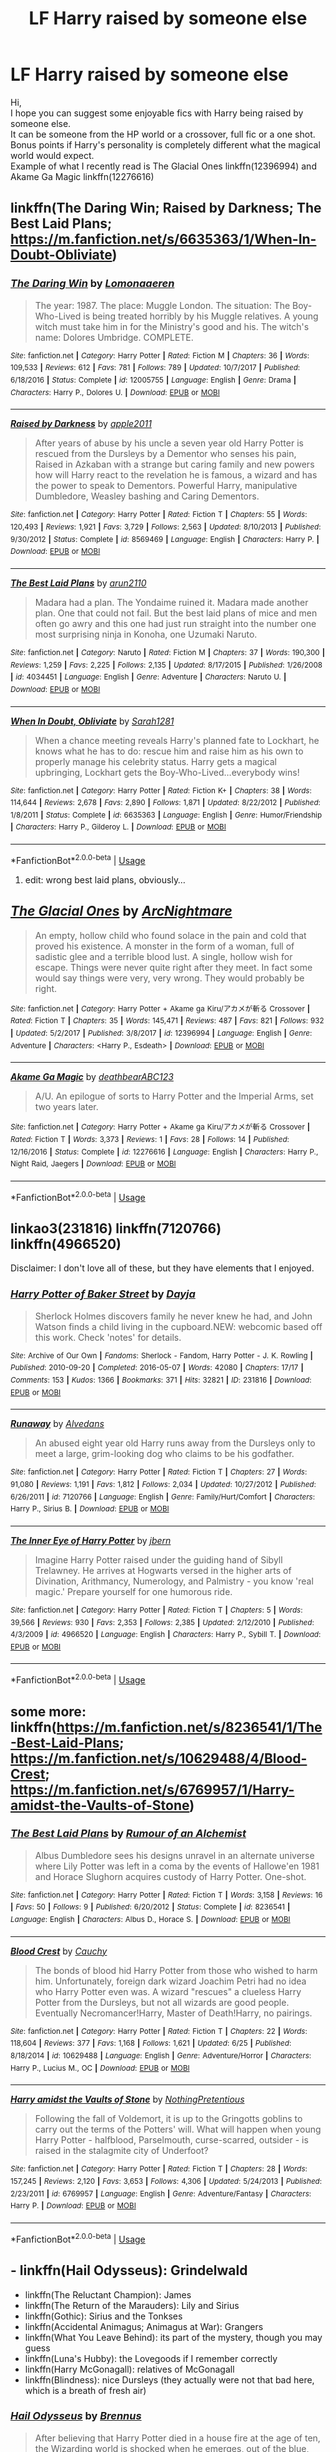 #+TITLE: LF Harry raised by someone else

* LF Harry raised by someone else
:PROPERTIES:
:Author: DeadEndPL
:Score: 8
:DateUnix: 1530877976.0
:DateShort: 2018-Jul-06
:FlairText: Request
:END:
Hi,\\
I hope you can suggest some enjoyable fics with Harry being raised by someone else.\\
It can be someone from the HP world or a crossover, full fic or a one shot.\\
Bonus points if Harry's personality is completely different what the magical world would expect.\\
Example of what I recently read is The Glacial Ones linkffn(12396994) and Akame Ga Magic linkffn(12276616)


** linkffn(The Daring Win; Raised by Darkness; The Best Laid Plans; [[https://m.fanfiction.net/s/6635363/1/When-In-Doubt-Obliviate]])
:PROPERTIES:
:Author: natus92
:Score: 2
:DateUnix: 1530888331.0
:DateShort: 2018-Jul-06
:END:

*** [[https://www.fanfiction.net/s/12005755/1/][*/The Daring Win/*]] by [[https://www.fanfiction.net/u/1265079/Lomonaaeren][/Lomonaaeren/]]

#+begin_quote
  The year: 1987. The place: Muggle London. The situation: The Boy-Who-Lived is being treated horribly by his Muggle relatives. A young witch must take him in for the Ministry's good and his. The witch's name: Dolores Umbridge. COMPLETE.
#+end_quote

^{/Site/:} ^{fanfiction.net} ^{*|*} ^{/Category/:} ^{Harry} ^{Potter} ^{*|*} ^{/Rated/:} ^{Fiction} ^{M} ^{*|*} ^{/Chapters/:} ^{36} ^{*|*} ^{/Words/:} ^{109,533} ^{*|*} ^{/Reviews/:} ^{612} ^{*|*} ^{/Favs/:} ^{781} ^{*|*} ^{/Follows/:} ^{789} ^{*|*} ^{/Updated/:} ^{10/7/2017} ^{*|*} ^{/Published/:} ^{6/18/2016} ^{*|*} ^{/Status/:} ^{Complete} ^{*|*} ^{/id/:} ^{12005755} ^{*|*} ^{/Language/:} ^{English} ^{*|*} ^{/Genre/:} ^{Drama} ^{*|*} ^{/Characters/:} ^{Harry} ^{P.,} ^{Dolores} ^{U.} ^{*|*} ^{/Download/:} ^{[[http://www.ff2ebook.com/old/ffn-bot/index.php?id=12005755&source=ff&filetype=epub][EPUB]]} ^{or} ^{[[http://www.ff2ebook.com/old/ffn-bot/index.php?id=12005755&source=ff&filetype=mobi][MOBI]]}

--------------

[[https://www.fanfiction.net/s/8569469/1/][*/Raised by Darkness/*]] by [[https://www.fanfiction.net/u/3243414/apple2011][/apple2011/]]

#+begin_quote
  After years of abuse by his uncle a seven year old Harry Potter is rescued from the Dursleys by a Dementor who senses his pain, Raised in Azkaban with a strange but caring family and new powers how will Harry react to the revelation he is famous, a wizard and has the power to speak to Dementors. Powerful Harry, manipulative Dumbledore, Weasley bashing and Caring Dementors.
#+end_quote

^{/Site/:} ^{fanfiction.net} ^{*|*} ^{/Category/:} ^{Harry} ^{Potter} ^{*|*} ^{/Rated/:} ^{Fiction} ^{T} ^{*|*} ^{/Chapters/:} ^{55} ^{*|*} ^{/Words/:} ^{120,493} ^{*|*} ^{/Reviews/:} ^{1,921} ^{*|*} ^{/Favs/:} ^{3,729} ^{*|*} ^{/Follows/:} ^{2,563} ^{*|*} ^{/Updated/:} ^{8/10/2013} ^{*|*} ^{/Published/:} ^{9/30/2012} ^{*|*} ^{/Status/:} ^{Complete} ^{*|*} ^{/id/:} ^{8569469} ^{*|*} ^{/Language/:} ^{English} ^{*|*} ^{/Characters/:} ^{Harry} ^{P.} ^{*|*} ^{/Download/:} ^{[[http://www.ff2ebook.com/old/ffn-bot/index.php?id=8569469&source=ff&filetype=epub][EPUB]]} ^{or} ^{[[http://www.ff2ebook.com/old/ffn-bot/index.php?id=8569469&source=ff&filetype=mobi][MOBI]]}

--------------

[[https://www.fanfiction.net/s/4034451/1/][*/The Best Laid Plans/*]] by [[https://www.fanfiction.net/u/1297199/arun2110][/arun2110/]]

#+begin_quote
  Madara had a plan. The Yondaime ruined it. Madara made another plan. One that could not fail. But the best laid plans of mice and men often go awry and this one had just run straight into the number one most surprising ninja in Konoha, one Uzumaki Naruto.
#+end_quote

^{/Site/:} ^{fanfiction.net} ^{*|*} ^{/Category/:} ^{Naruto} ^{*|*} ^{/Rated/:} ^{Fiction} ^{M} ^{*|*} ^{/Chapters/:} ^{37} ^{*|*} ^{/Words/:} ^{190,300} ^{*|*} ^{/Reviews/:} ^{1,259} ^{*|*} ^{/Favs/:} ^{2,225} ^{*|*} ^{/Follows/:} ^{2,135} ^{*|*} ^{/Updated/:} ^{8/17/2015} ^{*|*} ^{/Published/:} ^{1/26/2008} ^{*|*} ^{/id/:} ^{4034451} ^{*|*} ^{/Language/:} ^{English} ^{*|*} ^{/Genre/:} ^{Adventure} ^{*|*} ^{/Characters/:} ^{Naruto} ^{U.} ^{*|*} ^{/Download/:} ^{[[http://www.ff2ebook.com/old/ffn-bot/index.php?id=4034451&source=ff&filetype=epub][EPUB]]} ^{or} ^{[[http://www.ff2ebook.com/old/ffn-bot/index.php?id=4034451&source=ff&filetype=mobi][MOBI]]}

--------------

[[https://www.fanfiction.net/s/6635363/1/][*/When In Doubt, Obliviate/*]] by [[https://www.fanfiction.net/u/674180/Sarah1281][/Sarah1281/]]

#+begin_quote
  When a chance meeting reveals Harry's planned fate to Lockhart, he knows what he has to do: rescue him and raise him as his own to properly manage his celebrity status. Harry gets a magical upbringing, Lockhart gets the Boy-Who-Lived...everybody wins!
#+end_quote

^{/Site/:} ^{fanfiction.net} ^{*|*} ^{/Category/:} ^{Harry} ^{Potter} ^{*|*} ^{/Rated/:} ^{Fiction} ^{K+} ^{*|*} ^{/Chapters/:} ^{38} ^{*|*} ^{/Words/:} ^{114,644} ^{*|*} ^{/Reviews/:} ^{2,678} ^{*|*} ^{/Favs/:} ^{2,890} ^{*|*} ^{/Follows/:} ^{1,871} ^{*|*} ^{/Updated/:} ^{8/22/2012} ^{*|*} ^{/Published/:} ^{1/8/2011} ^{*|*} ^{/Status/:} ^{Complete} ^{*|*} ^{/id/:} ^{6635363} ^{*|*} ^{/Language/:} ^{English} ^{*|*} ^{/Genre/:} ^{Humor/Friendship} ^{*|*} ^{/Characters/:} ^{Harry} ^{P.,} ^{Gilderoy} ^{L.} ^{*|*} ^{/Download/:} ^{[[http://www.ff2ebook.com/old/ffn-bot/index.php?id=6635363&source=ff&filetype=epub][EPUB]]} ^{or} ^{[[http://www.ff2ebook.com/old/ffn-bot/index.php?id=6635363&source=ff&filetype=mobi][MOBI]]}

--------------

*FanfictionBot*^{2.0.0-beta} | [[https://github.com/tusing/reddit-ffn-bot/wiki/Usage][Usage]]
:PROPERTIES:
:Author: FanfictionBot
:Score: 1
:DateUnix: 1530888374.0
:DateShort: 2018-Jul-06
:END:

**** edit: wrong best laid plans, obviously...
:PROPERTIES:
:Author: natus92
:Score: 3
:DateUnix: 1530888509.0
:DateShort: 2018-Jul-06
:END:


** [[https://www.fanfiction.net/s/12396994/1/][*/The Glacial Ones/*]] by [[https://www.fanfiction.net/u/8900841/ArcNightmare][/ArcNightmare/]]

#+begin_quote
  An empty, hollow child who found solace in the pain and cold that proved his existence. A monster in the form of a woman, full of sadistic glee and a terrible blood lust. A single, hollow wish for escape. Things were never quite right after they meet. In fact some would say things were very, very wrong. They would probably be right.
#+end_quote

^{/Site/:} ^{fanfiction.net} ^{*|*} ^{/Category/:} ^{Harry} ^{Potter} ^{+} ^{Akame} ^{ga} ^{Kiru/アカメが斬る} ^{Crossover} ^{*|*} ^{/Rated/:} ^{Fiction} ^{T} ^{*|*} ^{/Chapters/:} ^{35} ^{*|*} ^{/Words/:} ^{145,471} ^{*|*} ^{/Reviews/:} ^{487} ^{*|*} ^{/Favs/:} ^{821} ^{*|*} ^{/Follows/:} ^{932} ^{*|*} ^{/Updated/:} ^{5/2/2017} ^{*|*} ^{/Published/:} ^{3/8/2017} ^{*|*} ^{/id/:} ^{12396994} ^{*|*} ^{/Language/:} ^{English} ^{*|*} ^{/Genre/:} ^{Adventure} ^{*|*} ^{/Characters/:} ^{<Harry} ^{P.,} ^{Esdeath>} ^{*|*} ^{/Download/:} ^{[[http://www.ff2ebook.com/old/ffn-bot/index.php?id=12396994&source=ff&filetype=epub][EPUB]]} ^{or} ^{[[http://www.ff2ebook.com/old/ffn-bot/index.php?id=12396994&source=ff&filetype=mobi][MOBI]]}

--------------

[[https://www.fanfiction.net/s/12276616/1/][*/Akame Ga Magic/*]] by [[https://www.fanfiction.net/u/6930085/deathbearABC123][/deathbearABC123/]]

#+begin_quote
  A/U. An epilogue of sorts to Harry Potter and the Imperial Arms, set two years later.
#+end_quote

^{/Site/:} ^{fanfiction.net} ^{*|*} ^{/Category/:} ^{Harry} ^{Potter} ^{+} ^{Akame} ^{ga} ^{Kiru/アカメが斬る} ^{Crossover} ^{*|*} ^{/Rated/:} ^{Fiction} ^{T} ^{*|*} ^{/Words/:} ^{3,373} ^{*|*} ^{/Reviews/:} ^{1} ^{*|*} ^{/Favs/:} ^{28} ^{*|*} ^{/Follows/:} ^{14} ^{*|*} ^{/Published/:} ^{12/16/2016} ^{*|*} ^{/Status/:} ^{Complete} ^{*|*} ^{/id/:} ^{12276616} ^{*|*} ^{/Language/:} ^{English} ^{*|*} ^{/Characters/:} ^{Harry} ^{P.,} ^{Night} ^{Raid,} ^{Jaegers} ^{*|*} ^{/Download/:} ^{[[http://www.ff2ebook.com/old/ffn-bot/index.php?id=12276616&source=ff&filetype=epub][EPUB]]} ^{or} ^{[[http://www.ff2ebook.com/old/ffn-bot/index.php?id=12276616&source=ff&filetype=mobi][MOBI]]}

--------------

*FanfictionBot*^{2.0.0-beta} | [[https://github.com/tusing/reddit-ffn-bot/wiki/Usage][Usage]]
:PROPERTIES:
:Author: FanfictionBot
:Score: 1
:DateUnix: 1530883210.0
:DateShort: 2018-Jul-06
:END:


** linkao3(231816) linkffn(7120766) linkffn(4966520)

Disclaimer: I don't love all of these, but they have elements that I enjoyed.
:PROPERTIES:
:Score: 1
:DateUnix: 1530886891.0
:DateShort: 2018-Jul-06
:END:

*** [[https://archiveofourown.org/works/231816][*/Harry Potter of Baker Street/*]] by [[https://www.archiveofourown.org/users/Dayja/pseuds/Dayja][/Dayja/]]

#+begin_quote
  Sherlock Holmes discovers family he never knew he had, and John Watson finds a child living in the cupboard.NEW: webcomic based off this work. Check 'notes' for details.
#+end_quote

^{/Site/:} ^{Archive} ^{of} ^{Our} ^{Own} ^{*|*} ^{/Fandoms/:} ^{Sherlock} ^{-} ^{Fandom,} ^{Harry} ^{Potter} ^{-} ^{J.} ^{K.} ^{Rowling} ^{*|*} ^{/Published/:} ^{2010-09-20} ^{*|*} ^{/Completed/:} ^{2016-05-07} ^{*|*} ^{/Words/:} ^{42080} ^{*|*} ^{/Chapters/:} ^{17/17} ^{*|*} ^{/Comments/:} ^{153} ^{*|*} ^{/Kudos/:} ^{1366} ^{*|*} ^{/Bookmarks/:} ^{371} ^{*|*} ^{/Hits/:} ^{32821} ^{*|*} ^{/ID/:} ^{231816} ^{*|*} ^{/Download/:} ^{[[https://archiveofourown.org/downloads/Da/Dayja/231816/Harry%20Potter%20of%20Baker%20Street.epub?updated_at=1480517820][EPUB]]} ^{or} ^{[[https://archiveofourown.org/downloads/Da/Dayja/231816/Harry%20Potter%20of%20Baker%20Street.mobi?updated_at=1480517820][MOBI]]}

--------------

[[https://www.fanfiction.net/s/7120766/1/][*/Runaway/*]] by [[https://www.fanfiction.net/u/1179401/Alvedans][/Alvedans/]]

#+begin_quote
  An abused eight year old Harry runs away from the Dursleys only to meet a large, grim-looking dog who claims to be his godfather.
#+end_quote

^{/Site/:} ^{fanfiction.net} ^{*|*} ^{/Category/:} ^{Harry} ^{Potter} ^{*|*} ^{/Rated/:} ^{Fiction} ^{T} ^{*|*} ^{/Chapters/:} ^{27} ^{*|*} ^{/Words/:} ^{91,080} ^{*|*} ^{/Reviews/:} ^{1,191} ^{*|*} ^{/Favs/:} ^{1,812} ^{*|*} ^{/Follows/:} ^{2,034} ^{*|*} ^{/Updated/:} ^{10/27/2012} ^{*|*} ^{/Published/:} ^{6/26/2011} ^{*|*} ^{/id/:} ^{7120766} ^{*|*} ^{/Language/:} ^{English} ^{*|*} ^{/Genre/:} ^{Family/Hurt/Comfort} ^{*|*} ^{/Characters/:} ^{Harry} ^{P.,} ^{Sirius} ^{B.} ^{*|*} ^{/Download/:} ^{[[http://www.ff2ebook.com/old/ffn-bot/index.php?id=7120766&source=ff&filetype=epub][EPUB]]} ^{or} ^{[[http://www.ff2ebook.com/old/ffn-bot/index.php?id=7120766&source=ff&filetype=mobi][MOBI]]}

--------------

[[https://www.fanfiction.net/s/4966520/1/][*/The Inner Eye of Harry Potter/*]] by [[https://www.fanfiction.net/u/940359/jbern][/jbern/]]

#+begin_quote
  Imagine Harry Potter raised under the guiding hand of Sibyll Trelawney. He arrives at Hogwarts versed in the higher arts of Divination, Arithmancy, Numerology, and Palmistry - you know 'real magic.' Prepare yourself for one humorous ride.
#+end_quote

^{/Site/:} ^{fanfiction.net} ^{*|*} ^{/Category/:} ^{Harry} ^{Potter} ^{*|*} ^{/Rated/:} ^{Fiction} ^{T} ^{*|*} ^{/Chapters/:} ^{5} ^{*|*} ^{/Words/:} ^{39,566} ^{*|*} ^{/Reviews/:} ^{930} ^{*|*} ^{/Favs/:} ^{2,353} ^{*|*} ^{/Follows/:} ^{2,385} ^{*|*} ^{/Updated/:} ^{2/12/2010} ^{*|*} ^{/Published/:} ^{4/3/2009} ^{*|*} ^{/id/:} ^{4966520} ^{*|*} ^{/Language/:} ^{English} ^{*|*} ^{/Characters/:} ^{Harry} ^{P.,} ^{Sybill} ^{T.} ^{*|*} ^{/Download/:} ^{[[http://www.ff2ebook.com/old/ffn-bot/index.php?id=4966520&source=ff&filetype=epub][EPUB]]} ^{or} ^{[[http://www.ff2ebook.com/old/ffn-bot/index.php?id=4966520&source=ff&filetype=mobi][MOBI]]}

--------------

*FanfictionBot*^{2.0.0-beta} | [[https://github.com/tusing/reddit-ffn-bot/wiki/Usage][Usage]]
:PROPERTIES:
:Author: FanfictionBot
:Score: 1
:DateUnix: 1530886900.0
:DateShort: 2018-Jul-06
:END:


** some more: linkffn([[https://m.fanfiction.net/s/8236541/1/The-Best-Laid-Plans]]; [[https://m.fanfiction.net/s/10629488/4/Blood-Crest]]; [[https://m.fanfiction.net/s/6769957/1/Harry-amidst-the-Vaults-of-Stone]])
:PROPERTIES:
:Author: natus92
:Score: 1
:DateUnix: 1530888643.0
:DateShort: 2018-Jul-06
:END:

*** [[https://www.fanfiction.net/s/8236541/1/][*/The Best Laid Plans/*]] by [[https://www.fanfiction.net/u/3697775/Rumour-of-an-Alchemist][/Rumour of an Alchemist/]]

#+begin_quote
  Albus Dumbledore sees his designs unravel in an alternate universe where Lily Potter was left in a coma by the events of Hallowe'en 1981 and Horace Slughorn acquires custody of Harry Potter. One-shot.
#+end_quote

^{/Site/:} ^{fanfiction.net} ^{*|*} ^{/Category/:} ^{Harry} ^{Potter} ^{*|*} ^{/Rated/:} ^{Fiction} ^{T} ^{*|*} ^{/Words/:} ^{3,158} ^{*|*} ^{/Reviews/:} ^{16} ^{*|*} ^{/Favs/:} ^{50} ^{*|*} ^{/Follows/:} ^{9} ^{*|*} ^{/Published/:} ^{6/20/2012} ^{*|*} ^{/Status/:} ^{Complete} ^{*|*} ^{/id/:} ^{8236541} ^{*|*} ^{/Language/:} ^{English} ^{*|*} ^{/Characters/:} ^{Albus} ^{D.,} ^{Horace} ^{S.} ^{*|*} ^{/Download/:} ^{[[http://www.ff2ebook.com/old/ffn-bot/index.php?id=8236541&source=ff&filetype=epub][EPUB]]} ^{or} ^{[[http://www.ff2ebook.com/old/ffn-bot/index.php?id=8236541&source=ff&filetype=mobi][MOBI]]}

--------------

[[https://www.fanfiction.net/s/10629488/1/][*/Blood Crest/*]] by [[https://www.fanfiction.net/u/3712368/Cauchy][/Cauchy/]]

#+begin_quote
  The bonds of blood hid Harry Potter from those who wished to harm him. Unfortunately, foreign dark wizard Joachim Petri had no idea who Harry Potter even was. A wizard "rescues" a clueless Harry Potter from the Dursleys, but not all wizards are good people. Eventually Necromancer!Harry, Master of Death!Harry, no pairings.
#+end_quote

^{/Site/:} ^{fanfiction.net} ^{*|*} ^{/Category/:} ^{Harry} ^{Potter} ^{*|*} ^{/Rated/:} ^{Fiction} ^{T} ^{*|*} ^{/Chapters/:} ^{22} ^{*|*} ^{/Words/:} ^{118,604} ^{*|*} ^{/Reviews/:} ^{377} ^{*|*} ^{/Favs/:} ^{1,168} ^{*|*} ^{/Follows/:} ^{1,621} ^{*|*} ^{/Updated/:} ^{6/25} ^{*|*} ^{/Published/:} ^{8/18/2014} ^{*|*} ^{/id/:} ^{10629488} ^{*|*} ^{/Language/:} ^{English} ^{*|*} ^{/Genre/:} ^{Adventure/Horror} ^{*|*} ^{/Characters/:} ^{Harry} ^{P.,} ^{Lucius} ^{M.,} ^{OC} ^{*|*} ^{/Download/:} ^{[[http://www.ff2ebook.com/old/ffn-bot/index.php?id=10629488&source=ff&filetype=epub][EPUB]]} ^{or} ^{[[http://www.ff2ebook.com/old/ffn-bot/index.php?id=10629488&source=ff&filetype=mobi][MOBI]]}

--------------

[[https://www.fanfiction.net/s/6769957/1/][*/Harry amidst the Vaults of Stone/*]] by [[https://www.fanfiction.net/u/2713680/NothingPretentious][/NothingPretentious/]]

#+begin_quote
  Following the fall of Voldemort, it is up to the Gringotts goblins to carry out the terms of the Potters' will. What will happen when young Harry Potter - halfblood, Parselmouth, curse-scarred, outsider - is raised in the stalagmite city of Underfoot?
#+end_quote

^{/Site/:} ^{fanfiction.net} ^{*|*} ^{/Category/:} ^{Harry} ^{Potter} ^{*|*} ^{/Rated/:} ^{Fiction} ^{T} ^{*|*} ^{/Chapters/:} ^{28} ^{*|*} ^{/Words/:} ^{157,245} ^{*|*} ^{/Reviews/:} ^{2,120} ^{*|*} ^{/Favs/:} ^{3,653} ^{*|*} ^{/Follows/:} ^{4,306} ^{*|*} ^{/Updated/:} ^{5/24/2013} ^{*|*} ^{/Published/:} ^{2/23/2011} ^{*|*} ^{/id/:} ^{6769957} ^{*|*} ^{/Language/:} ^{English} ^{*|*} ^{/Genre/:} ^{Adventure/Fantasy} ^{*|*} ^{/Characters/:} ^{Harry} ^{P.} ^{*|*} ^{/Download/:} ^{[[http://www.ff2ebook.com/old/ffn-bot/index.php?id=6769957&source=ff&filetype=epub][EPUB]]} ^{or} ^{[[http://www.ff2ebook.com/old/ffn-bot/index.php?id=6769957&source=ff&filetype=mobi][MOBI]]}

--------------

*FanfictionBot*^{2.0.0-beta} | [[https://github.com/tusing/reddit-ffn-bot/wiki/Usage][Usage]]
:PROPERTIES:
:Author: FanfictionBot
:Score: 1
:DateUnix: 1530888665.0
:DateShort: 2018-Jul-06
:END:


** - linkffn(Hail Odysseus): Grindelwald
- linkffn(The Reluctant Champion): James
- linkffn(The Return of the Marauders): Lily and Sirius
- linkffn(Gothic): Sirius and the Tonkses
- linkffn(Accidental Animagus; Animagus at War): Grangers
- linkffn(What You Leave Behind): its part of the mystery, though you may guess
- linkffn(Luna's Hubby): the Lovegoods if I remember correctly
- linkffn(Harry McGonagall): relatives of McGonagall
- linkffn(Blindness): nice Dursleys (they actually were not that bad here, which is a breath of fresh air)
:PROPERTIES:
:Author: XeshTrill
:Score: 1
:DateUnix: 1530890079.0
:DateShort: 2018-Jul-06
:END:

*** [[https://www.fanfiction.net/s/10645463/1/][*/Hail Odysseus/*]] by [[https://www.fanfiction.net/u/4577618/Brennus][/Brennus/]]

#+begin_quote
  After believing that Harry Potter died in a house fire at the age of ten, the Wizarding world is shocked when he emerges, out of the blue, just in time to attend his seventh year at Hogwarts. They're even more shocked when he's Sorted into Slytherin.
#+end_quote

^{/Site/:} ^{fanfiction.net} ^{*|*} ^{/Category/:} ^{Harry} ^{Potter} ^{*|*} ^{/Rated/:} ^{Fiction} ^{M} ^{*|*} ^{/Chapters/:} ^{17} ^{*|*} ^{/Words/:} ^{157,425} ^{*|*} ^{/Reviews/:} ^{1,045} ^{*|*} ^{/Favs/:} ^{2,604} ^{*|*} ^{/Follows/:} ^{1,608} ^{*|*} ^{/Updated/:} ^{11/21/2014} ^{*|*} ^{/Published/:} ^{8/25/2014} ^{*|*} ^{/Status/:} ^{Complete} ^{*|*} ^{/id/:} ^{10645463} ^{*|*} ^{/Language/:} ^{English} ^{*|*} ^{/Genre/:} ^{Adventure} ^{*|*} ^{/Characters/:} ^{<Harry} ^{P.,} ^{Ginny} ^{W.>} ^{*|*} ^{/Download/:} ^{[[http://www.ff2ebook.com/old/ffn-bot/index.php?id=10645463&source=ff&filetype=epub][EPUB]]} ^{or} ^{[[http://www.ff2ebook.com/old/ffn-bot/index.php?id=10645463&source=ff&filetype=mobi][MOBI]]}

--------------

[[https://www.fanfiction.net/s/5071058/1/][*/The Reluctant Champion/*]] by [[https://www.fanfiction.net/u/1280940/TheUnrealInsomniac][/TheUnrealInsomniac/]]

#+begin_quote
  Raised in magic by a loving family, trained by one of the best Aurors the DMLE has ever seen for a war always on the horizon and the world has a very different Boy-Who-Lived on their hands. Book One of the What A Difference A Father Makes series.
#+end_quote

^{/Site/:} ^{fanfiction.net} ^{*|*} ^{/Category/:} ^{Harry} ^{Potter} ^{*|*} ^{/Rated/:} ^{Fiction} ^{M} ^{*|*} ^{/Chapters/:} ^{29} ^{*|*} ^{/Words/:} ^{212,337} ^{*|*} ^{/Reviews/:} ^{909} ^{*|*} ^{/Favs/:} ^{3,192} ^{*|*} ^{/Follows/:} ^{3,301} ^{*|*} ^{/Updated/:} ^{8/5/2016} ^{*|*} ^{/Published/:} ^{5/18/2009} ^{*|*} ^{/Status/:} ^{Complete} ^{*|*} ^{/id/:} ^{5071058} ^{*|*} ^{/Language/:} ^{English} ^{*|*} ^{/Genre/:} ^{Adventure/Humor} ^{*|*} ^{/Characters/:} ^{<Harry} ^{P.,} ^{Daphne} ^{G.>} ^{James} ^{P.} ^{*|*} ^{/Download/:} ^{[[http://www.ff2ebook.com/old/ffn-bot/index.php?id=5071058&source=ff&filetype=epub][EPUB]]} ^{or} ^{[[http://www.ff2ebook.com/old/ffn-bot/index.php?id=5071058&source=ff&filetype=mobi][MOBI]]}

--------------

[[https://www.fanfiction.net/s/5856625/1/][*/The Return of the Marauders/*]] by [[https://www.fanfiction.net/u/1840011/TheLastZion][/TheLastZion/]]

#+begin_quote
  James sacrificed himself to save his wife and son. Sirius took them into hiding and trained Harry the Marauders way. Neville became the BWL. That doesn't mean that he's the Chosen One. This is a AU story. Harry/Ginny MA Rating
#+end_quote

^{/Site/:} ^{fanfiction.net} ^{*|*} ^{/Category/:} ^{Harry} ^{Potter} ^{*|*} ^{/Rated/:} ^{Fiction} ^{M} ^{*|*} ^{/Chapters/:} ^{56} ^{*|*} ^{/Words/:} ^{369,854} ^{*|*} ^{/Reviews/:} ^{2,968} ^{*|*} ^{/Favs/:} ^{4,970} ^{*|*} ^{/Follows/:} ^{3,289} ^{*|*} ^{/Updated/:} ^{1/29/2013} ^{*|*} ^{/Published/:} ^{3/30/2010} ^{*|*} ^{/Status/:} ^{Complete} ^{*|*} ^{/id/:} ^{5856625} ^{*|*} ^{/Language/:} ^{English} ^{*|*} ^{/Genre/:} ^{Romance/Adventure} ^{*|*} ^{/Characters/:} ^{Harry} ^{P.,} ^{Ginny} ^{W.} ^{*|*} ^{/Download/:} ^{[[http://www.ff2ebook.com/old/ffn-bot/index.php?id=5856625&source=ff&filetype=epub][EPUB]]} ^{or} ^{[[http://www.ff2ebook.com/old/ffn-bot/index.php?id=5856625&source=ff&filetype=mobi][MOBI]]}

--------------

[[https://www.fanfiction.net/s/8241557/1/][*/Overlord Gothic/*]] by [[https://www.fanfiction.net/u/2976480/gothicjedi666][/gothicjedi666/]]

#+begin_quote
  My Overlord story. Features an evil Gothic so don't read this if you don't like reading about the bad guy.
#+end_quote

^{/Site/:} ^{fanfiction.net} ^{*|*} ^{/Category/:} ^{X-overs} ^{+} ^{Overlord} ^{Crossover} ^{*|*} ^{/Rated/:} ^{Fiction} ^{M} ^{*|*} ^{/Chapters/:} ^{29} ^{*|*} ^{/Words/:} ^{278,871} ^{*|*} ^{/Reviews/:} ^{76} ^{*|*} ^{/Favs/:} ^{188} ^{*|*} ^{/Follows/:} ^{126} ^{*|*} ^{/Updated/:} ^{11/10/2013} ^{*|*} ^{/Published/:} ^{6/21/2012} ^{*|*} ^{/Status/:} ^{Complete} ^{*|*} ^{/id/:} ^{8241557} ^{*|*} ^{/Language/:} ^{English} ^{*|*} ^{/Genre/:} ^{Adventure/Fantasy} ^{*|*} ^{/Download/:} ^{[[http://www.ff2ebook.com/old/ffn-bot/index.php?id=8241557&source=ff&filetype=epub][EPUB]]} ^{or} ^{[[http://www.ff2ebook.com/old/ffn-bot/index.php?id=8241557&source=ff&filetype=mobi][MOBI]]}

--------------

[[https://www.fanfiction.net/s/9863146/1/][*/The Accidental Animagus/*]] by [[https://www.fanfiction.net/u/5339762/White-Squirrel][/White Squirrel/]]

#+begin_quote
  Harry escapes the Dursleys with a unique bout of accidental magic and eventually winds up at the Grangers' house. Now, he has what he always wanted: a loving family, and he'll need their help to take on the magical world and vanquish the dark lord who has pursued him from birth. Years 1-4. Sequel posted.
#+end_quote

^{/Site/:} ^{fanfiction.net} ^{*|*} ^{/Category/:} ^{Harry} ^{Potter} ^{*|*} ^{/Rated/:} ^{Fiction} ^{T} ^{*|*} ^{/Chapters/:} ^{112} ^{*|*} ^{/Words/:} ^{697,191} ^{*|*} ^{/Reviews/:} ^{4,571} ^{*|*} ^{/Favs/:} ^{6,586} ^{*|*} ^{/Follows/:} ^{6,364} ^{*|*} ^{/Updated/:} ^{7/30/2016} ^{*|*} ^{/Published/:} ^{11/20/2013} ^{*|*} ^{/Status/:} ^{Complete} ^{*|*} ^{/id/:} ^{9863146} ^{*|*} ^{/Language/:} ^{English} ^{*|*} ^{/Characters/:} ^{Harry} ^{P.,} ^{Hermione} ^{G.} ^{*|*} ^{/Download/:} ^{[[http://www.ff2ebook.com/old/ffn-bot/index.php?id=9863146&source=ff&filetype=epub][EPUB]]} ^{or} ^{[[http://www.ff2ebook.com/old/ffn-bot/index.php?id=9863146&source=ff&filetype=mobi][MOBI]]}

--------------

[[https://www.fanfiction.net/s/12088294/1/][*/Animagus at War/*]] by [[https://www.fanfiction.net/u/5339762/White-Squirrel][/White Squirrel/]]

#+begin_quote
  Sequel to The Accidental Animagus. Voldemort's back, and this time, he's not alone. Harry and his family are caught in the middle as the wizarding war goes international. Years 5-7.
#+end_quote

^{/Site/:} ^{fanfiction.net} ^{*|*} ^{/Category/:} ^{Harry} ^{Potter} ^{*|*} ^{/Rated/:} ^{Fiction} ^{T} ^{*|*} ^{/Chapters/:} ^{11} ^{*|*} ^{/Words/:} ^{66,774} ^{*|*} ^{/Reviews/:} ^{496} ^{*|*} ^{/Favs/:} ^{1,462} ^{*|*} ^{/Follows/:} ^{2,389} ^{*|*} ^{/Updated/:} ^{8/27/2017} ^{*|*} ^{/Published/:} ^{8/6/2016} ^{*|*} ^{/id/:} ^{12088294} ^{*|*} ^{/Language/:} ^{English} ^{*|*} ^{/Characters/:} ^{Harry} ^{P.,} ^{Hermione} ^{G.,} ^{Luna} ^{L.,} ^{Neville} ^{L.} ^{*|*} ^{/Download/:} ^{[[http://www.ff2ebook.com/old/ffn-bot/index.php?id=12088294&source=ff&filetype=epub][EPUB]]} ^{or} ^{[[http://www.ff2ebook.com/old/ffn-bot/index.php?id=12088294&source=ff&filetype=mobi][MOBI]]}

--------------

[[https://www.fanfiction.net/s/10758358/1/][*/What You Leave Behind/*]] by [[https://www.fanfiction.net/u/4727972/Newcomb][/Newcomb/]]

#+begin_quote
  The Mirror of Erised is supposed to show your heart's desire - so why does Harry Potter see only vague, blurry darkness? Aberforth is Headmaster, Ariana is alive, Albus is in exile, and Harry must uncover his past if he's to survive his future.
#+end_quote

^{/Site/:} ^{fanfiction.net} ^{*|*} ^{/Category/:} ^{Harry} ^{Potter} ^{*|*} ^{/Rated/:} ^{Fiction} ^{T} ^{*|*} ^{/Chapters/:} ^{11} ^{*|*} ^{/Words/:} ^{122,146} ^{*|*} ^{/Reviews/:} ^{865} ^{*|*} ^{/Favs/:} ^{2,946} ^{*|*} ^{/Follows/:} ^{3,640} ^{*|*} ^{/Updated/:} ^{8/8/2015} ^{*|*} ^{/Published/:} ^{10/14/2014} ^{*|*} ^{/id/:} ^{10758358} ^{*|*} ^{/Language/:} ^{English} ^{*|*} ^{/Genre/:} ^{Adventure/Romance} ^{*|*} ^{/Characters/:} ^{<Harry} ^{P.,} ^{Fleur} ^{D.>} ^{Cho} ^{C.,} ^{Cedric} ^{D.} ^{*|*} ^{/Download/:} ^{[[http://www.ff2ebook.com/old/ffn-bot/index.php?id=10758358&source=ff&filetype=epub][EPUB]]} ^{or} ^{[[http://www.ff2ebook.com/old/ffn-bot/index.php?id=10758358&source=ff&filetype=mobi][MOBI]]}

--------------

*FanfictionBot*^{2.0.0-beta} | [[https://github.com/tusing/reddit-ffn-bot/wiki/Usage][Usage]]
:PROPERTIES:
:Author: FanfictionBot
:Score: 1
:DateUnix: 1530890128.0
:DateShort: 2018-Jul-06
:END:


*** [[https://www.fanfiction.net/s/2919503/1/][*/Luna's Hubby/*]] by [[https://www.fanfiction.net/u/897648/Meteoricshipyards][/Meteoricshipyards/]]

#+begin_quote
  7 year old Luna wants a husband, and she wants one now. With the unintended help of her befuddled father, she kidnaps Harry Potter. Idea and 1st chapter by Roscharch's Blot
#+end_quote

^{/Site/:} ^{fanfiction.net} ^{*|*} ^{/Category/:} ^{Harry} ^{Potter} ^{*|*} ^{/Rated/:} ^{Fiction} ^{T} ^{*|*} ^{/Chapters/:} ^{21} ^{*|*} ^{/Words/:} ^{195,952} ^{*|*} ^{/Reviews/:} ^{2,251} ^{*|*} ^{/Favs/:} ^{5,105} ^{*|*} ^{/Follows/:} ^{2,258} ^{*|*} ^{/Updated/:} ^{1/14/2008} ^{*|*} ^{/Published/:} ^{5/2/2006} ^{*|*} ^{/Status/:} ^{Complete} ^{*|*} ^{/id/:} ^{2919503} ^{*|*} ^{/Language/:} ^{English} ^{*|*} ^{/Genre/:} ^{Humor} ^{*|*} ^{/Characters/:} ^{Harry} ^{P.,} ^{Luna} ^{L.} ^{*|*} ^{/Download/:} ^{[[http://www.ff2ebook.com/old/ffn-bot/index.php?id=2919503&source=ff&filetype=epub][EPUB]]} ^{or} ^{[[http://www.ff2ebook.com/old/ffn-bot/index.php?id=2919503&source=ff&filetype=mobi][MOBI]]}

--------------

[[https://www.fanfiction.net/s/3160475/1/][*/Harry McGonagall/*]] by [[https://www.fanfiction.net/u/983103/witowsmp][/witowsmp/]]

#+begin_quote
  Professor McGonagall has watched the Dursleys all day and can see what sort of people they are. When Dumbledore leaves Harry on their doorstep and disappears, she takes him away. HHr
#+end_quote

^{/Site/:} ^{fanfiction.net} ^{*|*} ^{/Category/:} ^{Harry} ^{Potter} ^{*|*} ^{/Rated/:} ^{Fiction} ^{K+} ^{*|*} ^{/Chapters/:} ^{39} ^{*|*} ^{/Words/:} ^{228,437} ^{*|*} ^{/Reviews/:} ^{5,306} ^{*|*} ^{/Favs/:} ^{7,009} ^{*|*} ^{/Follows/:} ^{3,782} ^{*|*} ^{/Updated/:} ^{3/16/2010} ^{*|*} ^{/Published/:} ^{9/18/2006} ^{*|*} ^{/Status/:} ^{Complete} ^{*|*} ^{/id/:} ^{3160475} ^{*|*} ^{/Language/:} ^{English} ^{*|*} ^{/Genre/:} ^{Humor} ^{*|*} ^{/Characters/:} ^{<Harry} ^{P.,} ^{Hermione} ^{G.>} ^{Minerva} ^{M.,} ^{Padma} ^{P.} ^{*|*} ^{/Download/:} ^{[[http://www.ff2ebook.com/old/ffn-bot/index.php?id=3160475&source=ff&filetype=epub][EPUB]]} ^{or} ^{[[http://www.ff2ebook.com/old/ffn-bot/index.php?id=3160475&source=ff&filetype=mobi][MOBI]]}

--------------

[[https://www.fanfiction.net/s/10937871/1/][*/Blindness/*]] by [[https://www.fanfiction.net/u/717542/AngelaStarCat][/AngelaStarCat/]]

#+begin_quote
  Harry Potter is not standing up in his crib when the Killing Curse strikes him, and the cursed scar has far more terrible consequences. But some souls will not be broken by horrible circumstance. Some people won't let the world drag them down. Strong men rise from such beginnings, and powerful gifts can be gained in terrible curses. (HP/HG, Scientist!Harry)
#+end_quote

^{/Site/:} ^{fanfiction.net} ^{*|*} ^{/Category/:} ^{Harry} ^{Potter} ^{*|*} ^{/Rated/:} ^{Fiction} ^{M} ^{*|*} ^{/Chapters/:} ^{37} ^{*|*} ^{/Words/:} ^{314,541} ^{*|*} ^{/Reviews/:} ^{4,260} ^{*|*} ^{/Favs/:} ^{9,979} ^{*|*} ^{/Follows/:} ^{11,601} ^{*|*} ^{/Updated/:} ^{1/29} ^{*|*} ^{/Published/:} ^{1/1/2015} ^{*|*} ^{/id/:} ^{10937871} ^{*|*} ^{/Language/:} ^{English} ^{*|*} ^{/Genre/:} ^{Adventure/Friendship} ^{*|*} ^{/Characters/:} ^{Harry} ^{P.,} ^{Hermione} ^{G.} ^{*|*} ^{/Download/:} ^{[[http://www.ff2ebook.com/old/ffn-bot/index.php?id=10937871&source=ff&filetype=epub][EPUB]]} ^{or} ^{[[http://www.ff2ebook.com/old/ffn-bot/index.php?id=10937871&source=ff&filetype=mobi][MOBI]]}

--------------

*FanfictionBot*^{2.0.0-beta} | [[https://github.com/tusing/reddit-ffn-bot/wiki/Usage][Usage]]
:PROPERTIES:
:Author: FanfictionBot
:Score: 1
:DateUnix: 1530890140.0
:DateShort: 2018-Jul-06
:END:

**** In Blindness, Harry was raised by the Dursleys.
:PROPERTIES:
:Author: init101
:Score: 1
:DateUnix: 1531181729.0
:DateShort: 2018-Jul-10
:END:
